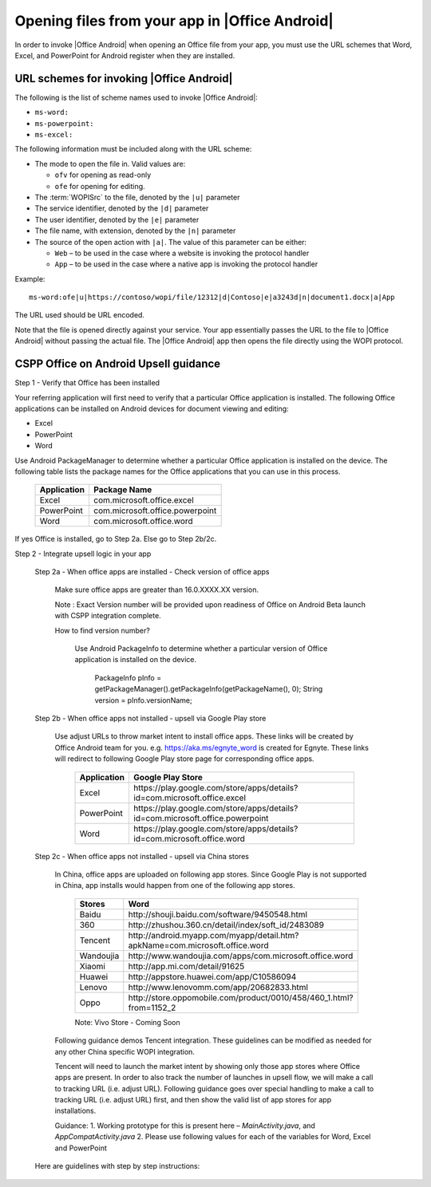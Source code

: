 
..  _open files:

Opening files from your app in |Office Android|
==============================================

In order to invoke |Office Android| when opening an Office file from your app, you must use the URL schemes that Word,
Excel, and PowerPoint for Android register when they are installed.

URL schemes for invoking |Office Android|
-----------------------------------------

The following is the list of scheme names used to invoke |Office Android|:

* ``ms-word:``
* ``ms-powerpoint:``
* ``ms-excel:``

The following information must be included along with the URL scheme: 

* The mode to open the file in. Valid values are:

  * ``ofv`` for opening as read-only
  * ``ofe`` for opening for editing.

* The :term:`WOPISrc` to the file, denoted by the ``|u|`` parameter 
* The service identifier, denoted by the ``|d|`` parameter
* The user identifier, denoted by the ``|e|`` parameter
* The file name, with extension, denoted by the ``|n|`` parameter
* The source of the open action with ``|a|``. The value of this parameter can be either:

  * ``Web`` – to be used in the case where a website is invoking the protocol handler
  * ``App`` – to be used in the case where a native app is invoking the protocol handler

Example::

    ms-word:ofe|u|https://contoso/wopi/file/12312|d|Contoso|e|a3243d|n|document1.docx|a|App

The URL used should be URL encoded. 

Note that the file is opened directly against your service. Your app essentially passes the URL to the file to
|Office Android| without passing the actual file. The |Office Android| app then opens the file directly using the WOPI
protocol.


CSPP Office on Android Upsell guidance
--------------------------------------
 
Step 1 - Verify that Office has been installed

Your referring application will first need to verify that a particular Office application is installed. The following Office applications can be installed on Android devices for document viewing and editing:

* Excel
* PowerPoint
* Word

Use Android PackageManager to determine whether a particular Office application is installed on the device. The following table lists the package names for the Office applications that you can use in this process.

  +-------------+--------------------------------+
  | Application | Package Name                   |
  +=============+================================+
  | Excel       | com.microsoft.office.excel     |
  +-------------+--------------------------------+
  | PowerPoint  | com.microsoft.office.powerpoint|
  +-------------+--------------------------------+
  | Word        | com.microsoft.office.word      |
  +-------------+--------------------------------+




If yes Office is installed, go to Step 2a. Else go to Step 2b/2c.

Step 2 - Integrate upsell logic in your app

  Step 2a - When office apps are installed - Check version of office apps
 
    Make sure office apps are greater than 16.0.XXXX.XX version. 
    
    Note : Exact Version number will be provided upon readiness of Office on Android Beta launch with CSPP integration complete. 
 
    How to find version number?
 
      Use Android PackageInfo to determine whether a particular version of Office application is installed on the device.
 
        PackageInfo pInfo = getPackageManager().getPackageInfo(getPackageName(), 0);
        String version = pInfo.versionName;
 
  Step 2b - When office apps not installed - upsell via Google Play store 
 
    Use adjust URLs to throw market intent to install office apps. These links will be created by Office Android team for you. e.g. https://aka.ms/egnyte_word is created for Egnyte.
    These links will redirect to following Google Play store page for corresponding office apps.
  
        +-------------+-------------------------------------------------------------------------------+
        | Application | Google Play Store                                                             |
        +=============+===============================================================================+
        | Excel       | \https://play.google.com/store/apps/details?id=com.microsoft.office.excel     |
        +-------------+-------------------------------------------------------------------------------+
        | PowerPoint  | \https://play.google.com/store/apps/details?id=com.microsoft.office.powerpoint|
        +-------------+-------------------------------------------------------------------------------+
        | Word        | \https://play.google.com/store/apps/details?id=com.microsoft.office.word      |
        +-------------+-------------------------------------------------------------------------------+

  Step 2c - When office apps not installed - upsell via China stores 
 
    In China, office apps are uploaded on following app stores. Since Google Play is not supported in China, app installs would happen from one of the following app stores. 
 
        +-----------+------------------------------------------------------------------------------+
        | Stores    | Word                                                                         |
        +===========+==============================================================================+
        | Baidu     | \http://shouji.baidu.com/software/9450548.html                               |     
        +-----------+------------------------------------------------------------------------------+
        | 360       | \http://zhushou.360.cn/detail/index/soft_id/2483089                          |
        +-----------+------------------------------------------------------------------------------+
        | Tencent   | \http://android.myapp.com/myapp/detail.htm?apkName=com.microsoft.office.word |
        +-----------+------------------------------------------------------------------------------+
        | Wandoujia | \http://www.wandoujia.com/apps/com.microsoft.office.word                     |
        +-----------+------------------------------------------------------------------------------+
        | Xiaomi    | \http://app.mi.com/detail/91625                                              |
        +-----------+------------------------------------------------------------------------------+
        | Huawei    | \http://appstore.huawei.com/app/C10586094                                    |
        +-----------+------------------------------------------------------------------------------+
        | Lenovo    | \http://www.lenovomm.com/app/20682833.html                                   |
        +-----------+------------------------------------------------------------------------------+
        | Oppo      | \http://store.oppomobile.com/product/0010/458/460_1.html?from=1152_2         |
        +-----------+------------------------------------------------------------------------------+
        
        Note: Vivo Store - Coming Soon 

    Following guidance demos Tencent integration. These guidelines can be modified as needed for any other China specific WOPI integration. 

    Tencent will need to launch the market intent by showing only those app stores where Office apps are present. 
    In order to also track the number of launches in upsell flow, we will make a call to tracking URL (i.e. adjust URL). Following guidance goes over special handling to make a call to tracking URL (i.e. adjust URL) first, and then show the valid list of app stores for app installations.
  
    Guidance: 
    1. Working prototype for this is present here – `MainActivity.java`, and `AppCompatActivity.java`
    2. Please use following values for each of the variables for Word, Excel and PowerPoint 
    
.. _MainActivity.java: https://github.com/Microsoft/Office-Online-Test-Tools-and-Documentation/blob/master/samples/android/MainActivity.java

.. _AppCompatActivity.java: https://github.com/Microsoft/Office-Online-Test-Tools-and-Documentation/blob/master/samples/android/AppCompatActivity.java

    +-------------------------+-------------+-------------------------------------------------------------------------------------------+
    |Variable Name            | Application | Example URL                                                                               |
    +=========================+=============+===========================================================================================+
    |ADJUST_CHINA_STORE_LINK  |  Word       | https://aka.ms/tencent_word                                                               |     +-------------------------+-------------+-------------------------------------------------------------------------------------------+
    |ADJUST_CHINA_STORE_LINK  |  Excel      | https://aka.ms/tencent_excel                                                              |     +-------------------------+-------------+-------------------------------------------------------------------------------------------+
    |ADJUST_CHINA_STORE_LINK  |  PowerPoint | https://aka.ms/tencent_ppt                                                                |     +-------------------------+-------------+-------------------------------------------------------------------------------------------+
    |APP_PACKAGE_MAKETING_FOR |  Word       | https://aka.ms/tencent_ppt                                                                |     +-------------------------+-------------+-------------------------------------------------------------------------------------------+
    |APP_PACKAGE_MAKETING_FOR |  Excel      | https://aka.ms/tencent_ppt                                                                |     +-------------------------+-------------+-------------------------------------------------------------------------------------------+
    |APP_PACKAGE_MAKETING_FOR |  PowerPoint | https://aka.ms/tencent_ppt                                                                |     +-------------------------+-------------+-------------------------------------------------------------------------------------------+
    |REFERRERSTRING           |  Word       | referrer=adjust_reftag%3DcnREFKz8RUc6i%26utm_source%3DThirdParty%26utm_campaign%3DTencent |     +-------------------------+-------------+-------------------------------------------------------------------------------------------+
    |REFERRERSTRING           |  Excel      | referrer=adjust_reftag%3DcQVPZG14QfkNQ%26utm_source%3DThirdParty%26utm_campaign%3DTencent |     +-------------------------+-------------+-------------------------------------------------------------------------------------------+
    |REFERRERSTRING           |  PowerPoint | referrer=adjust_reftag%3DcfVvTwlIJmkwH%26utm_source%3DThirdParty%26utm_campaign%3DTencent |     +-------------------------+-------------+-------------------------------------------------------------------------------------------+

    Here are guidelines with step by step instructions: 
 
      


